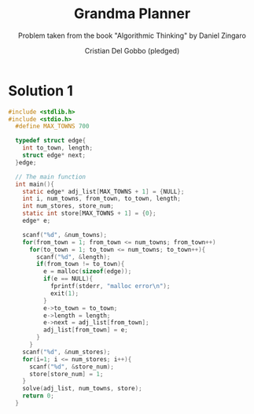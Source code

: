 #+TITLE: Grandma Planner
#+AUTHOR: Cristian Del Gobbo (pledged)
#+SUBTITLE: Problem taken from the book "Algorithmic Thinking" by Daniel Zingaro
#+STARTUP: overview hideblocks indent
#+PROPERTY: header-args:C :main yes :includes <stdio.h> :results output

* Solution 1
#+begin_src C :results output
#include <stdlib.h>
#include <stdio.h>
  #define MAX_TOWNS 700

  typedef struct edge{
    int to_town, length;
    struct edge* next;
  }edge;

  // The main function
  int main(){
    static edge* adj_list[MAX_TOWNS + 1] = {NULL};
    int i, num_towns, from_town, to_town, length;
    int num_stores, store_num;
    static int store[MAX_TOWNS + 1] = {0};
    edge* e;

    scanf("%d", &num_towns);
    for(from_town = 1; from_town <= num_towns; from_town++)
      for(to_town = 1; to_town <= num_towns; to_town++){
        scanf("%d", &length);
        if(from_town != to_town){
          e = malloc(sizeof(edge));
          if(e == NULL){
            fprintf(stderr, "malloc error\n");
            exit(1);
          }
          e->to_town = to_town;
          e->length = length;
          e->next = adj_list[from_town];
          adj_list[from_town] = e;
        }
      }
    scanf("%d", &num_stores);
    for(i=1; i <= num_stores; i++){
      scanf("%d", &store_num);
      store[store_num] = 1;
    }
    solve(adj_list, num_towns, store);
    return 0;
  }
#+end_src

#+RESULTS:
